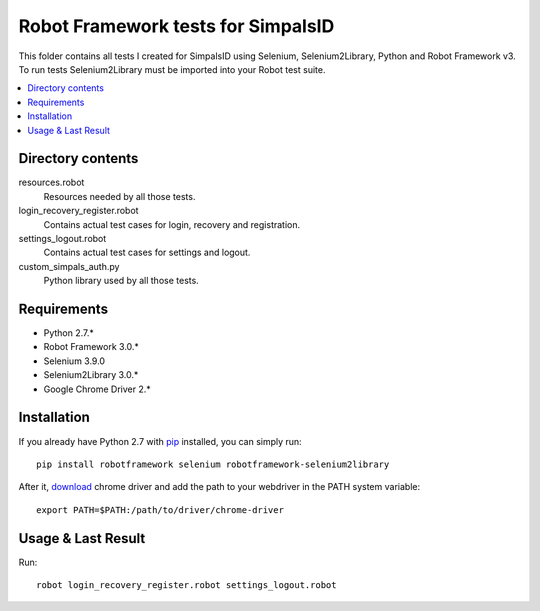 Robot Framework tests for SimpalsID
===================================

This folder contains all tests I created for SimpalsID using Selenium, Selenium2Library, Python and Robot Framework v3.
To run tests Selenium2Library must be imported into your Robot test suite. 

.. contents::
   :local:

Directory contents
------------------

resources.robot
    Resources needed by all those tests.

login_recovery_register.robot
    Contains actual test cases for login, recovery and registration.

settings_logout.robot
    Contains actual test cases for settings and logout.

custom_simpals_auth.py
    Python library used by all those tests.


Requirements
------------

- Python 2.7.*
- Robot Framework 3.0.*
- Selenium 3.9.0
- Selenium2Library 3.0.*
- Google Chrome Driver 2.*


Installation
------------

If you already have Python 2.7 with `pip <http://pip-installer.org>`_ installed,
you can simply run::

    pip install robotframework selenium robotframework-selenium2library

After it, `download <https://sites.google.com/a/chromium.org/chromedriver/downloads>`_ chrome driver and add the path to your webdriver in the PATH system variable::

	export PATH=$PATH:/path/to/driver/chrome-driver

Usage & Last Result
-------------------

Run::

	robot login_recovery_register.robot settings_logout.robot

.. image:: result.png
